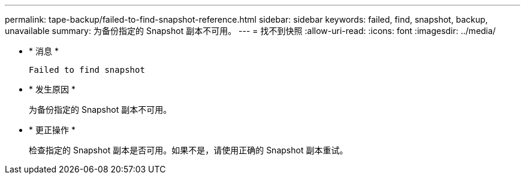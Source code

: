 ---
permalink: tape-backup/failed-to-find-snapshot-reference.html 
sidebar: sidebar 
keywords: failed, find, snapshot, backup, unavailable 
summary: 为备份指定的 Snapshot 副本不可用。 
---
= 找不到快照
:allow-uri-read: 
:icons: font
:imagesdir: ../media/


* * 消息 *
+
`Failed to find snapshot`

* * 发生原因 *
+
为备份指定的 Snapshot 副本不可用。

* * 更正操作 *
+
检查指定的 Snapshot 副本是否可用。如果不是，请使用正确的 Snapshot 副本重试。


